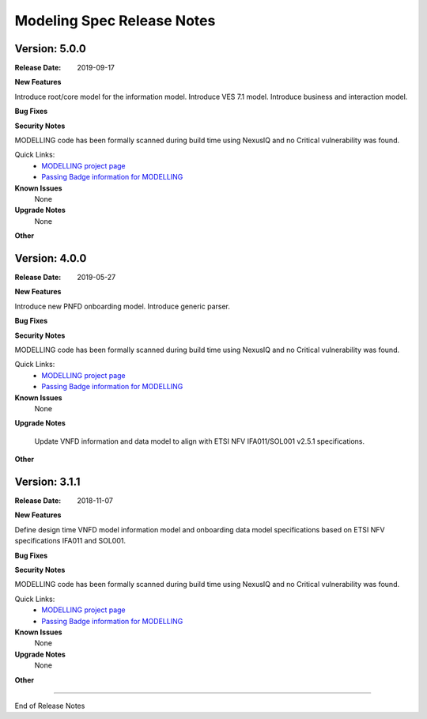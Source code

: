 .. Copyright 2019 (China Mobile)
.. This file is licensed under the CREATIVE COMMONS ATTRIBUTION 4.0 INTERNATIONAL LICENSE
.. Full license text at https://creativecommons.org/licenses/by/4.0/legalcode


Modeling Spec Release Notes
===========================

Version: 5.0.0
--------------

:Release Date: 2019-09-17

**New Features**

Introduce root/core model for the information model.
Introduce VES 7.1 model.
Introduce business and interaction model.

**Bug Fixes**

**Security Notes**

MODELLING code has been formally scanned during build time using NexusIQ and no Critical vulnerability was found.

Quick Links:
 	- `MODELLING project page <https://wiki.onap.org/display/DW/Modeling+Project>`_
 	
 	- `Passing Badge information for MODELLING <https://bestpractices.coreinfrastructure.org/en/projects/1774>`_
 	
**Known Issues**
   None

**Upgrade Notes**
   None

**Other**


Version: 4.0.0
--------------

:Release Date: 2019-05-27

**New Features**

Introduce new PNFD onboarding model.
Introduce generic parser.

**Bug Fixes**

**Security Notes**

MODELLING code has been formally scanned during build time using NexusIQ and no Critical vulnerability was found.

Quick Links:
 	- `MODELLING project page <https://wiki.onap.org/display/DW/Modeling+Project>`_
 	
 	- `Passing Badge information for MODELLING <https://bestpractices.coreinfrastructure.org/en/projects/1774>`_
 	
**Known Issues**
   None

**Upgrade Notes**

   Update VNFD information and data model to align with ETSI NFV IFA011/SOL001 v2.5.1 specifications.

**Other**

Version: 3.1.1
--------------

:Release Date: 2018-11-07



**New Features**

Define design time VNFD model information model and onboarding data model specifications based on ETSI NFV specifications IFA011 and SOL001.

**Bug Fixes**

**Security Notes**

MODELLING code has been formally scanned during build time using NexusIQ and no Critical vulnerability was found.

Quick Links:
 	- `MODELLING project page <https://wiki.onap.org/display/DW/Modeling+Project>`_
 	
 	- `Passing Badge information for MODELLING <https://bestpractices.coreinfrastructure.org/en/projects/1774>`_
 	
**Known Issues**
   None

**Upgrade Notes**
   None

**Other**

===========

End of Release Notes
